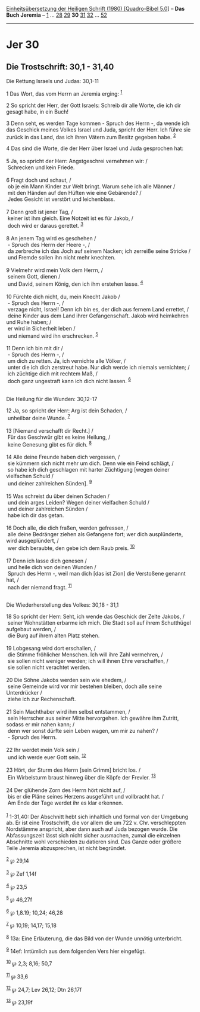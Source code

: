 :PROPERTIES:
:ID:       dc897177-80c4-46c6-9035-e61f8812aea1
:END:
<<navbar>>
[[../index.html][Einheitsübersetzung der Heiligen Schrift (1980)
[Quadro-Bibel 5.0]]] -- *Das Buch Jeremia* -- [[file:Jer_1.html][1]] ...
[[file:Jer_28.html][28]] [[file:Jer_29.html][29]] *30*
[[file:Jer_31.html][31]] [[file:Jer_32.html][32]] ...
[[file:Jer_52.html][52]]

--------------

* Jer 30
  :PROPERTIES:
  :CUSTOM_ID: jer-30
  :END:

<<verses>>

<<v1>>
** Die Trostschrift: 30,1 - 31,40
   :PROPERTIES:
   :CUSTOM_ID: die-trostschrift-301---3140
   :END:
**** Die Rettung Israels und Judas: 30,1-11
     :PROPERTIES:
     :CUSTOM_ID: die-rettung-israels-und-judas-301-11
     :END:
1 Das Wort, das vom Herrn an Jeremia erging: ^{[[#fn1][1]]}

<<v2>>
2 So spricht der Herr, der Gott Israels: Schreib dir alle Worte, die ich
dir gesagt habe, in ein Buch!

<<v3>>
3 Denn seht, es werden Tage kommen - Spruch des Herrn -, da wende ich
das Geschick meines Volkes Israel und Juda, spricht der Herr. Ich führe
sie zurück in das Land, das ich ihren Vätern zum Besitz gegeben habe.
^{[[#fn2][2]]}

<<v4>>
4 Das sind die Worte, die der Herr über Israel und Juda gesprochen
hat:\\
\\

<<v5>>
5 Ja, so spricht der Herr: Angstgeschrei vernehmen wir: /\\
 Schrecken und kein Friede.\\
\\

<<v6>>
6 Fragt doch und schaut, /\\
 ob je ein Mann Kinder zur Welt bringt. Warum sehe ich alle Männer /\\
 mit den Händen auf den Hüften wie eine Gebärende? /\\
 Jedes Gesicht ist verstört und leichenblass.\\
\\

<<v7>>
7 Denn groß ist jener Tag, /\\
 keiner ist ihm gleich. Eine Notzeit ist es für Jakob, /\\
 doch wird er daraus gerettet. ^{[[#fn3][3]]}\\
\\

<<v8>>
8 An jenem Tag wird es geschehen /\\
 - Spruch des Herrn der Heere -, /\\
 da zerbreche ich das Joch auf seinem Nacken; ich zerreiße seine Stricke
/\\
 und Fremde sollen ihn nicht mehr knechten.\\
\\

<<v9>>
9 Vielmehr wird mein Volk dem Herrn, /\\
 seinem Gott, dienen /\\
 und David, seinem König, den ich ihm erstehen lasse. ^{[[#fn4][4]]}\\
\\

<<v10>>
10 Fürchte dich nicht, du, mein Knecht Jakob /\\
 - Spruch des Herrn -, /\\
 verzage nicht, Israel! Denn ich bin es, der dich aus fernem Land
errettet, /\\
 deine Kinder aus dem Land ihrer Gefangenschaft. Jakob wird heimkehren
und Ruhe haben; /\\
 er wird in Sicherheit leben /\\
 und niemand wird ihn erschrecken. ^{[[#fn5][5]]}\\
\\

<<v11>>
11 Denn ich bin mit dir /\\
 - Spruch des Herrn -, /\\
 um dich zu retten. Ja, ich vernichte alle Völker, /\\
 unter die ich dich zerstreut habe. Nur dich werde ich niemals
vernichten; /\\
 ich züchtige dich mit rechtem Maß, /\\
 doch ganz ungestraft kann ich dich nicht lassen. ^{[[#fn6][6]]}\\
\\

<<v12>>
**** Die Heilung für die Wunden: 30,12-17
     :PROPERTIES:
     :CUSTOM_ID: die-heilung-für-die-wunden-3012-17
     :END:
12 Ja, so spricht der Herr: Arg ist dein Schaden, /\\
 unheilbar deine Wunde. ^{[[#fn7][7]]}\\
\\

<<v13>>
13 [Niemand verschafft dir Recht.] /\\
 Für das Geschwür gibt es keine Heilung, /\\
 keine Genesung gibt es für dich. ^{[[#fn8][8]]}\\
\\

<<v14>>
14 Alle deine Freunde haben dich vergessen, /\\
 sie kümmern sich nicht mehr um dich. Denn wie ein Feind schlägt, /\\
 so habe ich dich geschlagen mit harter Züchtigung [wegen deiner
vielfachen Schuld /\\
 und deiner zahlreichen Sünden]. ^{[[#fn9][9]]}\\
\\

<<v15>>
15 Was schreist du über deinen Schaden /\\
 und dein arges Leiden? Wegen deiner vielfachen Schuld /\\
 und deiner zahlreichen Sünden /\\
 habe ich dir das getan.\\
\\

<<v16>>
16 Doch alle, die dich fraßen, werden gefressen, /\\
 alle deine Bedränger ziehen als Gefangene fort; wer dich ausplünderte,
wird ausgeplündert, /\\
 wer dich beraubte, den gebe ich dem Raub preis. ^{[[#fn10][10]]}\\
\\

<<v17>>
17 Denn ich lasse dich genesen /\\
 und heile dich von deinen Wunden /\\
 Spruch des Herrn -, weil man dich [das ist Zion] die Verstoßene genannt
hat, /\\
 nach der niemand fragt. ^{[[#fn11][11]]}\\
\\

<<v18>>
**** Die Wiederherstellung des Volkes: 30,18 - 31,1
     :PROPERTIES:
     :CUSTOM_ID: die-wiederherstellung-des-volkes-3018---311
     :END:
18 So spricht der Herr: Seht, ich wende das Geschick der Zelte Jakobs,
/\\
 seiner Wohnstätten erbarme ich mich. Die Stadt soll auf ihrem
Schutthügel aufgebaut werden, /\\
 die Burg auf ihrem alten Platz stehen.\\
\\

<<v19>>
19 Lobgesang wird dort erschallen, /\\
 die Stimme fröhlicher Menschen. Ich will ihre Zahl vermehren, /\\
 sie sollen nicht weniger werden; ich will ihnen Ehre verschaffen, /\\
 sie sollen nicht verachtet werden.\\
\\

<<v20>>
20 Die Söhne Jakobs werden sein wie ehedem, /\\
 seine Gemeinde wird vor mir bestehen bleiben, doch alle seine
Unterdrücker /\\
 ziehe ich zur Rechenschaft.\\
\\

<<v21>>
21 Sein Machthaber wird ihm selbst entstammen, /\\
 sein Herrscher aus seiner Mitte hervorgehen. Ich gewähre ihm Zutritt,
sodass er mir nahen kann; /\\
 denn wer sonst dürfte sein Leben wagen, um mir zu nahen? /\\
 - Spruch des Herrn.\\
\\

<<v22>>
22 Ihr werdet mein Volk sein /\\
 und ich werde euer Gott sein. ^{[[#fn12][12]]}\\
\\

<<v23>>
23 Hört, der Sturm des Herrn [sein Grimm] bricht los. /\\
 Ein Wirbelsturm braust hinweg über die Köpfe der Frevler.
^{[[#fn13][13]]}\\
\\

<<v24>>
24 Der glühende Zorn des Herrn hört nicht auf, /\\
 bis er die Pläne seines Herzens ausgeführt und vollbracht hat. /\\
 Am Ende der Tage werdet ihr es klar erkennen.\\
\\

^{[[#fnm1][1]]} 1-31,40: Der Abschnitt hebt sich inhaltlich und formal
von der Umgebung ab. Er ist eine Trostschrift, die vor allem die um 722
v. Chr. verschleppten Nordstämme anspricht, aber dann auch auf Juda
bezogen wurde. Die Abfassungszeit lässt sich nicht sicher ausmachen,
zumal die einzelnen Abschnitte wohl verschieden zu datieren sind. Das
Ganze oder größere Teile Jeremia abzusprechen, ist nicht begründet.

^{[[#fnm2][2]]} ℘ 29,14

^{[[#fnm3][3]]} ℘ Zef 1,14f

^{[[#fnm4][4]]} ℘ 23,5

^{[[#fnm5][5]]} ℘ 46,27f

^{[[#fnm6][6]]} ℘ 1,8.19; 10,24; 46,28

^{[[#fnm7][7]]} ℘ 10,19; 14,17; 15,18

^{[[#fnm8][8]]} 13a: Eine Erläuterung, die das Bild von der Wunde
unnötig unterbricht.

^{[[#fnm9][9]]} 14ef: Irrtümlich aus dem folgenden Vers hier eingefügt.

^{[[#fnm10][10]]} ℘ 2,3; 8,16; 50,7

^{[[#fnm11][11]]} ℘ 33,6

^{[[#fnm12][12]]} ℘ 24,7; Lev 26,12; Dtn 26,17f

^{[[#fnm13][13]]} ℘ 23,19f
